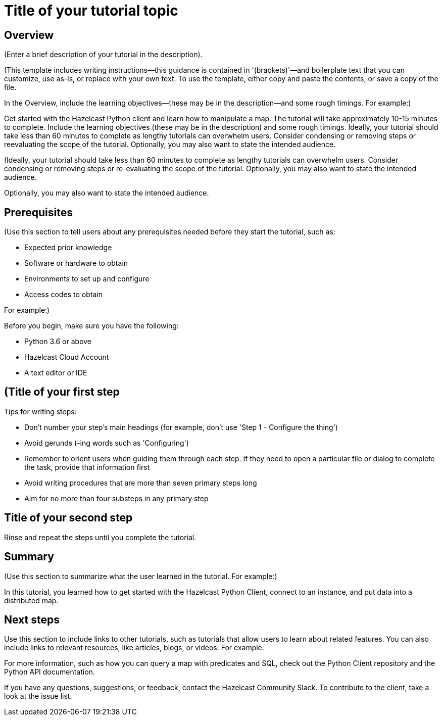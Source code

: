 = Title of your tutorial topic
:description: (Enter a brief description of your tutorial in the description).

== Overview

{description}

(This template includes writing instructions—this guidance is contained in '(brackets)'—and boilerplate text that you can customize, use as-is, or replace with your own text. To use the template, either copy and paste the contents, or save a copy of the file. 

In the Overview, include the learning objectives—these may be in the description—and some rough timings. For example:)

Get started with the Hazelcast Python client and learn how to manipulate a map. The tutorial will take approximately 10-15 minutes to complete.
Include the learning objectives (these may be in the description) and some rough timings. Ideally, your tutorial should take less than 60 minutes to complete as lengthy tutorials can overwhelm users. Consider condensing or removing steps or reevaluating the scope of the tutorial. Optionally, you may also want to state the intended audience. 

(Ideally, your tutorial should take less than 60 minutes to complete as lengthy tutorials can overwhelm users. Consider condensing or removing steps or re-evaluating the scope of the tutorial. Optionally, you may also want to state the intended audience.

Optionally, you may also want to state the intended audience. 

== Prerequisites

(Use this section to tell users about any prerequisites needed before they start the tutorial, such as:

- Expected prior knowledge
- Software or hardware to obtain
- Environments to set up and configure
- Access codes to obtain

For example:)

Before you begin, make sure you have the following:

- Python 3.6 or above
- Hazelcast Cloud Account
- A text editor or IDE

== (Title of your first step

Tips for writing steps:

- Don't number your step's main headings (for example, don't use 'Step 1 - Configure the thing')
- Avoid gerunds (-ing words such as 'Configuring')
- Remember to orient users when guiding them through each step. If they need to open a particular file or dialog to complete the task, provide that information first
- Avoid writing procedures that are more than seven primary steps long
- Aim for no more than four substeps in any primary step

== Title of your second step

Rinse and repeat the steps until you complete the tutorial.

== Summary

(Use this section to summarize what the user learned in the tutorial. For example:) 

In this tutorial, you learned how to get started with the Hazelcast Python Client, connect to an instance, and put data into a distributed map.

== Next steps

Use this section to include links to other tutorials, such as tutorials that allow users to learn about related features. You can also include links to relevant resources, like articles, blogs, or videos. For example:

For more information, such as how you can query a map with predicates and SQL, check out the Python Client repository and the Python API documentation.

If you have any questions, suggestions, or feedback, contact the Hazelcast Community Slack. To contribute to the client, take a look at the issue list.
